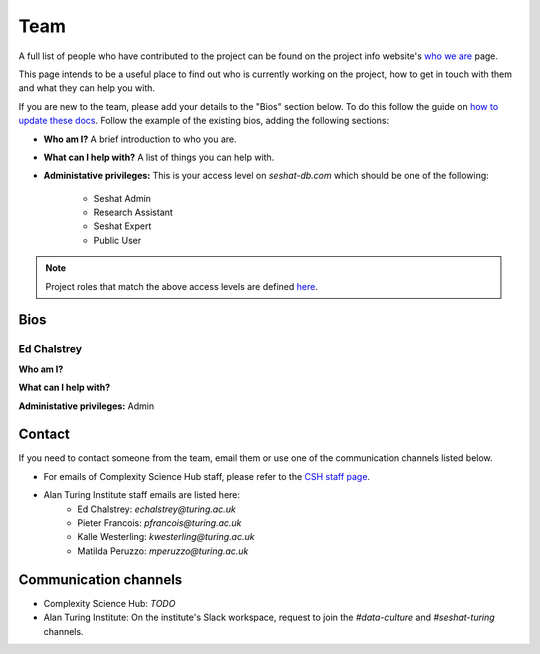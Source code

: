 Team
====

A full list of people who have contributed to the project can be found on the project info website's `who we are <https://seshatdatabank.info/seshat-about-us/seshat-who-we-are>`_ page.

This page intends to be a useful place to find out who is currently working on the project, how to get in touch with them and what they can help you with.

If you are new to the team, please add your details to the "Bios" section below.
To do this follow the guide on `how to update these docs <how-to-update-these-docs.rst>`_.
Follow the example of the existing bios, adding the following sections:

- **Who am I?** A brief introduction to who you are.
- **What can I help with?** A list of things you can help with.
- **Administative privileges:** This is your access level on `seshat-db.com` which should be one of the following:

    - Seshat Admin
    - Research Assistant
    - Seshat Expert
    - Public User

.. note::
    Project roles that match the above access levels are defined `here <index.rst>`_.

Bios
----

Ed Chalstrey
~~~~~~~~~~~~

**Who am I?**

**What can I help with?**

**Administative privileges:** Admin

Contact
-------

If you need to contact someone from the team, email them or use one of the communication channels listed below.

- For emails of Complexity Science Hub staff, please refer to the `CSH staff page <https://www.csh.ac.at/people/>`_.
- Alan Turing Institute staff emails are listed here:
    - Ed Chalstrey: `echalstrey@turing.ac.uk`
    - Pieter Francois: `pfrancois@turing.ac.uk`
    - Kalle Westerling: `kwesterling@turing.ac.uk`
    - Matilda Peruzzo: `mperuzzo@turing.ac.uk`

Communication channels
----------------------

- Complexity Science Hub: *TODO*
- Alan Turing Institute: On the institute's Slack workspace, request to join the `#data-culture` and `#seshat-turing` channels.